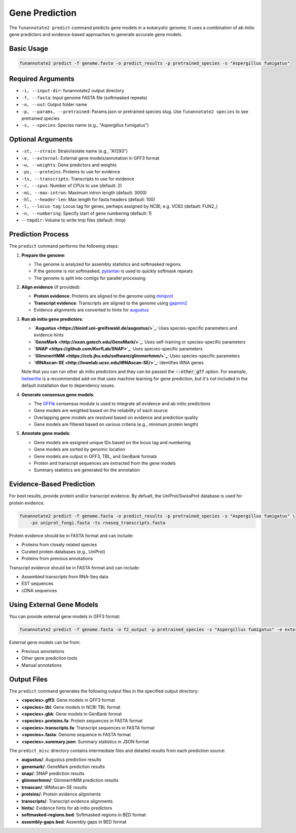 Gene Prediction
==============

The ``funannotate2 predict`` command predicts gene models in a eukaryotic genome. It uses a combination of ab initio gene predictors and evidence-based approaches to generate accurate gene models.

Basic Usage
----------

.. code-block:: bash

    funannotate2 predict -f genome.fasta -o predict_results -p pretrained_species -s "Aspergillus fumigatus"

Required Arguments
----------------

* ``-i, --input-dir``: funannotate2 output directory
* ``-f, --fasta``: Input genome FASTA file (softmasked repeats)
* ``-o, --out``: Output folder name
* ``-p, --params, --pretrained``: Params.json or pretrained species slug. Use ``funannotate2 species`` to see pretrained species
* ``-s, --species``: Species name (e.g., "Aspergillus fumigatus")

Optional Arguments
----------------

* ``-st, --strain``: Strain/isolate name (e.g., "Af293")
* ``-e, --external``: External gene models/annotation in GFF3 format
* ``-w, --weights``: Gene predictors and weights
* ``-ps, --proteins``: Proteins to use for evidence
* ``-ts, --transcripts``: Transcripts to use for evidence
* ``-c, --cpus``: Number of CPUs to use (default: 2)
* ``-mi, --max-intron``: Maximum intron length (default: 3000)
* ``-hl, --header-len``: Max length for fasta headers (default: 100)
* ``-l, --locus-tag``: Locus tag for genes, perhaps assigned by NCBI, e.g. VC83 (default: FUN2_)
* ``-n, --numbering``: Specify start of gene numbering (default: 1)
* ``--tmpdir``: Volume to write tmp files (default: /tmp)

Prediction Process
----------------

The ``predict`` command performs the following steps:

1. **Prepare the genome**:

   * The genome is analyzed for assembly statistics and softmasked regions
   * If the genome is not softmasked, `pytantan <https://github.com/nextgenusfs/pytantan>`_ is used to quickly softmask repeats
   * The genome is split into contigs for parallel processing

2. **Align evidence** (if provided):

   * **Protein evidence**: Proteins are aligned to the genome using `miniprot <https://github.com/lh3/miniprot>`_
   * **Transcript evidence**: Transcripts are aligned to the genome using `gapmm2 <https://github.com/nextgenusfs/gapmm2>`_
   * Evidence alignments are converted to hints for `augustus <https://bioinf.uni-greifswald.de/augustus/>`_

3. **Run ab initio gene predictors**:

   * **`Augustus <https://bioinf.uni-greifswald.de/augustus/>`_**: Uses species-specific parameters and evidence hints
   * **`GeneMark <http://exon.gatech.edu/GeneMark/>`_**: Uses self-training or species-specific parameters
   * **`SNAP <https://github.com/KorfLab/SNAP>`_**: Uses species-specific parameters
   * **`GlimmerHMM <https://ccb.jhu.edu/software/glimmerhmm/>`_**: Uses species-specific parameters
   * **`tRNAscan-SE <http://lowelab.ucsc.edu/tRNAscan-SE/>`_**: Identifies tRNA genes

   Note that you can run other ab initio predictors and they can be passed the :code:`--other_gff` option. For example, `helixerlite <https://github.com/nextgenusfs/helixerlite>`_ is a recommended add-on that uses machine learning for gene prediction, but it's not included in the default installation due to dependency issues.


4. **Generate consensus gene models**:

   * The `GFFtk <https://github.com/nextgenusfs/gfftk>`_ consensus module is used to integrate all evidence and ab initio predictions
   * Gene models are weighted based on the reliability of each source
   * Overlapping gene models are resolved based on evidence and prediction quality
   * Gene models are filtered based on various criteria (e.g., minimum protein length)

5. **Annotate gene models**:

   * Gene models are assigned unique IDs based on the locus tag and numbering
   * Gene models are sorted by genomic location
   * Gene models are output in GFF3, TBL, and GenBank formats
   * Protein and transcript sequences are extracted from the gene models
   * Summary statistics are generated for the annotation

Evidence-Based Prediction
----------------------

For best results, provide protein and/or transcript evidence. By defualt, the UniProt/SwissProt database is used for protein evidence.

.. code-block:: bash

    funannotate2 predict -f genome.fasta -o predict_results -p pretrained_species -s "Aspergillus fumigatus" \
        -ps uniprot_fungi.fasta -ts rnaseq_transcripts.fasta

Protein evidence should be in FASTA format and can include:

* Proteins from closely related species
* Curated protein databases (e.g., UniProt)
* Proteins from previous annotations

Transcript evidence should be in FASTA format and can include:

* Assembled transcripts from RNA-Seq data
* EST sequences
* cDNA sequences

Using External Gene Models
-----------------------

You can provide external gene models in GFF3 format:

.. code-block:: bash

    funannotate2 predict -f genome.fasta -o f2_output -p pretrained_species -s "Aspergillus fumigatus" -e external_models.gff3

External gene models can be from:

* Previous annotations
* Other gene prediction tools
* Manual annotations

Output Files
----------

The ``predict`` command generates the following output files in the specified output directory:

* **<species>.gff3**: Gene models in GFF3 format
* **<species>.tbl**: Gene models in NCBI TBL format
* **<species>.gbk**: Gene models in GenBank format
* **<species>.proteins.fa**: Protein sequences in FASTA format
* **<species>.transcripts.fa**: Transcript sequences in FASTA format
* **<species>.fasta**: Genome sequence in FASTA format
* **<species>.summary.json**: Summary statistics in JSON format

The ``predict_misc`` directory contains intermediate files and detailed results from each prediction source:

* **augustus/**: Augustus prediction results
* **genemark/**: GeneMark prediction results
* **snap/**: SNAP prediction results
* **glimmerhmm/**: GlimmerHMM prediction results
* **trnascan/**: tRNAscan-SE results
* **proteins/**: Protein evidence alignments
* **transcripts/**: Transcript evidence alignments
* **hints/**: Evidence hints for ab initio predictors
* **softmasked-regions.bed**: Softmasked regions in BED format
* **assembly-gaps.bed**: Assembly gaps in BED format
